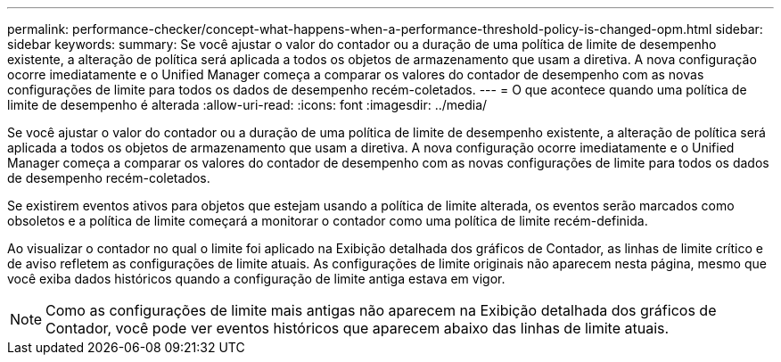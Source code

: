 ---
permalink: performance-checker/concept-what-happens-when-a-performance-threshold-policy-is-changed-opm.html 
sidebar: sidebar 
keywords:  
summary: Se você ajustar o valor do contador ou a duração de uma política de limite de desempenho existente, a alteração de política será aplicada a todos os objetos de armazenamento que usam a diretiva. A nova configuração ocorre imediatamente e o Unified Manager começa a comparar os valores do contador de desempenho com as novas configurações de limite para todos os dados de desempenho recém-coletados. 
---
= O que acontece quando uma política de limite de desempenho é alterada
:allow-uri-read: 
:icons: font
:imagesdir: ../media/


[role="lead"]
Se você ajustar o valor do contador ou a duração de uma política de limite de desempenho existente, a alteração de política será aplicada a todos os objetos de armazenamento que usam a diretiva. A nova configuração ocorre imediatamente e o Unified Manager começa a comparar os valores do contador de desempenho com as novas configurações de limite para todos os dados de desempenho recém-coletados.

Se existirem eventos ativos para objetos que estejam usando a política de limite alterada, os eventos serão marcados como obsoletos e a política de limite começará a monitorar o contador como uma política de limite recém-definida.

Ao visualizar o contador no qual o limite foi aplicado na Exibição detalhada dos gráficos de Contador, as linhas de limite crítico e de aviso refletem as configurações de limite atuais. As configurações de limite originais não aparecem nesta página, mesmo que você exiba dados históricos quando a configuração de limite antiga estava em vigor.

[NOTE]
====
Como as configurações de limite mais antigas não aparecem na Exibição detalhada dos gráficos de Contador, você pode ver eventos históricos que aparecem abaixo das linhas de limite atuais.

====